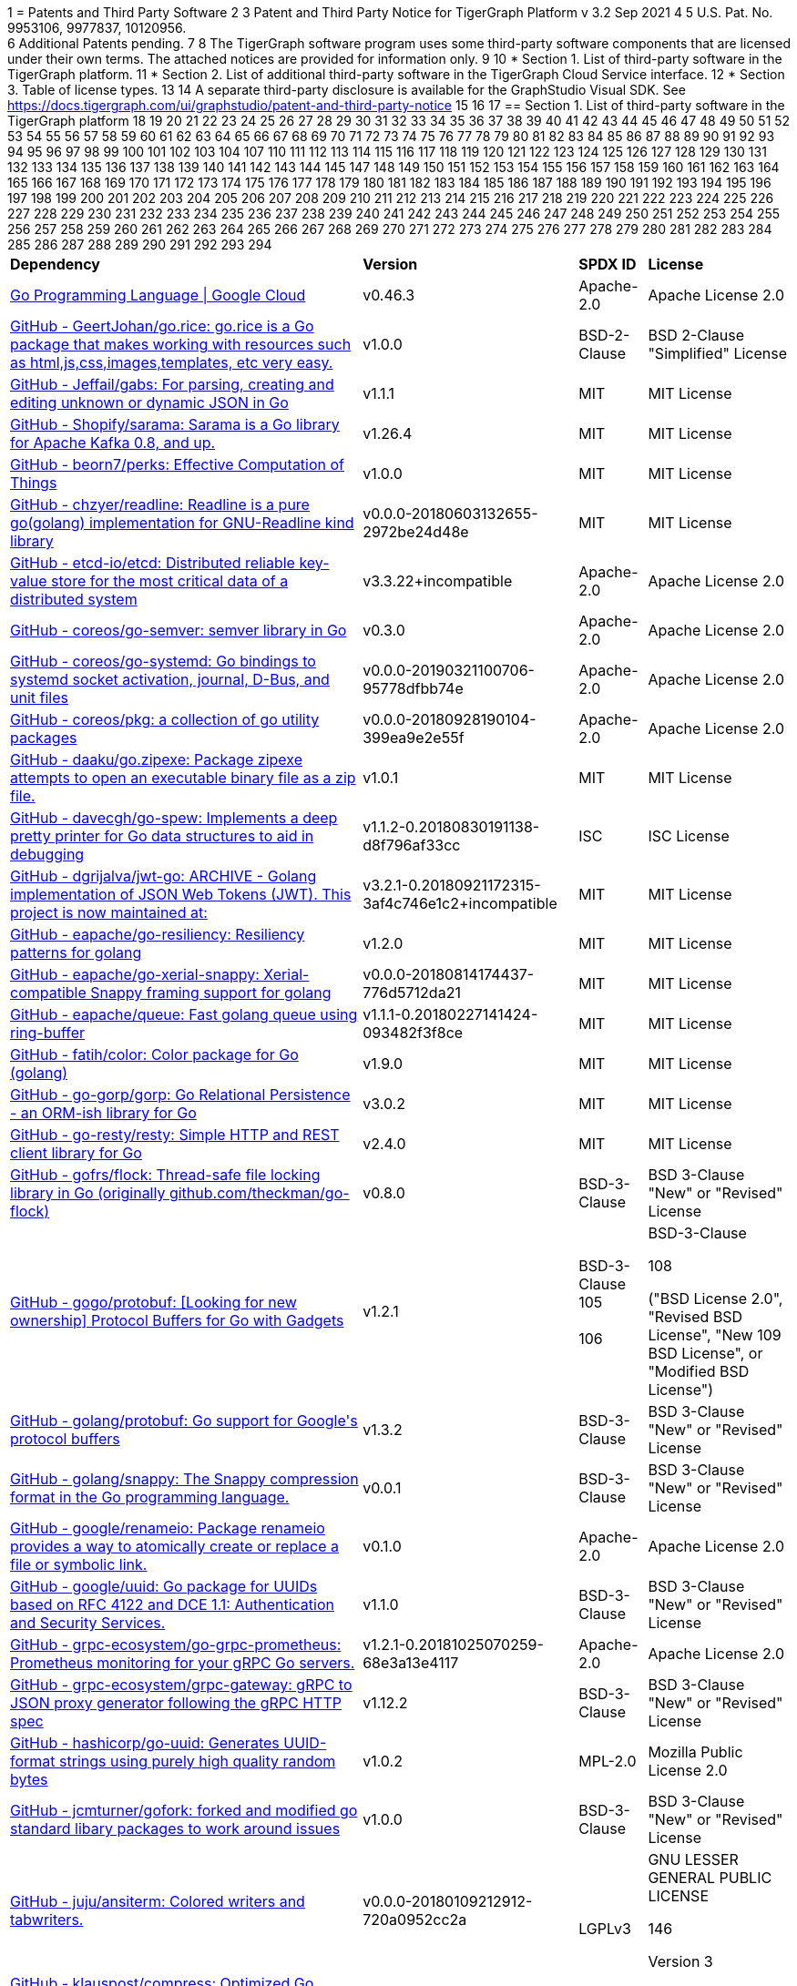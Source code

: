 1 = Patents and Third Party Software
2 
3 Patent and Third Party Notice for TigerGraph Platform v 3.2 Sep 2021
4 
5 U.S. Pat. No. 9953106, 9977837, 10120956. +
6 Additional Patents pending.
7 
8 The TigerGraph software program uses some third-party software components that are licensed under their own terms. The attached notices are provided for information only.
9 
10 * Section 1. List of third-party software in the TigerGraph platform.
11 * Section 2. List of additional third-party software in the TigerGraph Cloud Service interface.
12 * Section 3. Table of license types.
13 
14 A separate third-party disclosure is available for the GraphStudio Visual SDK. See https://docs.tigergraph.com/ui/graphstudio/patent-and-third-party-notice
15 
16 
17 == Section 1. List of third-party software in the TigerGraph platform
18 +++<table>++++++<thead>++++++<tr>++++++<th style="text-align:left">+++Dependency+++</th>+++
19       +++<th style="text-align:left">+++Version+++</th>+++
20       +++<th style="text-align:left">+++SPDX ID+++</th>+++
21       +++<th style="text-align:left">+++License+++</th>++++++</tr>++++++</thead>+++
22   +++<tbody>++++++<tr>++++++<td style="text-align:left">++++++<a href="http://cloud.google.com/go">+++Go Programming Language  |  Google Cloud+++</a>++++++</td>+++
23       +++<td style="text-align:left">+++v0.46.3+++</td>+++
24       +++<td style="text-align:left">+++Apache-2.0+++</td>+++
25       +++<td style="text-align:left">+++Apache License 2.0+++</td>++++++</tr>+++
26     +++<tr>++++++<td style="text-align:left">++++++<a href="http://github.com/GeertJohan/go.rice">+++GitHub - GeertJohan/go.rice: go.rice is a Go package that makes working with resources such as html,js,css,images,templates, etc very easy.+++</a>++++++</td>+++
27       +++<td style="text-align:left">+++v1.0.0+++</td>+++
28       +++<td style="text-align:left">+++BSD-2-Clause+++</td>+++
29       +++<td style="text-align:left">+++BSD 2-Clause &quot;Simplified&quot; License+++</td>++++++</tr>+++
30     +++<tr>++++++<td style="text-align:left">++++++<a href="http://github.com/Jeffail/gabs">+++GitHub - Jeffail/gabs: For parsing, creating and editing unknown or dynamic JSON in Go+++</a>++++++</td>+++
31       +++<td style="text-align:left">+++v1.1.1+++</td>+++
32       +++<td style="text-align:left">+++MIT+++</td>+++
33       +++<td style="text-align:left">+++MIT License+++</td>++++++</tr>+++
34     +++<tr>++++++<td style="text-align:left">++++++<a href="http://github.com/Shopify/sarama">+++GitHub - Shopify/sarama: Sarama is a Go library for Apache Kafka 0.8, and up.+++</a>++++++</td>+++
35       +++<td style="text-align:left">+++v1.26.4+++</td>+++
36       +++<td style="text-align:left">+++MIT+++</td>+++
37       +++<td style="text-align:left">+++MIT License+++</td>++++++</tr>+++
38     +++<tr>++++++<td style="text-align:left">++++++<a href="http://github.com/beorn7/perks">+++GitHub - beorn7/perks: Effective Computation of Things+++</a>++++++</td>+++
39       +++<td style="text-align:left">+++v1.0.0+++</td>+++
40       +++<td style="text-align:left">+++MIT+++</td>+++
41       +++<td style="text-align:left">+++MIT License+++</td>++++++</tr>+++
42     +++<tr>++++++<td style="text-align:left">++++++<a href="http://github.com/chzyer/readline">+++GitHub - chzyer/readline: Readline is a pure go(golang) implementation for GNU-Readline kind library+++</a>++++++</td>+++
43       +++<td style="text-align:left">+++v0.0.0-20180603132655-2972be24d48e+++</td>+++
44       +++<td style="text-align:left">+++MIT+++</td>+++
45       +++<td style="text-align:left">+++MIT License+++</td>++++++</tr>+++
46     +++<tr>++++++<td style="text-align:left">++++++<a href="http://github.com/coreos/etcd">+++GitHub - etcd-io/etcd: Distributed reliable key-value store for the most critical data of a distributed system+++</a>++++++</td>+++
47       +++<td style="text-align:left">+++v3.3.22+incompatible+++</td>+++
48       +++<td style="text-align:left">+++Apache-2.0+++</td>+++
49       +++<td style="text-align:left">+++Apache License 2.0+++</td>++++++</tr>+++
50     +++<tr>++++++<td style="text-align:left">++++++<a href="http://github.com/coreos/go-semver">+++GitHub - coreos/go-semver: semver library in Go+++</a>++++++</td>+++
51       +++<td style="text-align:left">+++v0.3.0+++</td>+++
52       +++<td style="text-align:left">+++Apache-2.0+++</td>+++
53       +++<td style="text-align:left">+++Apache License 2.0+++</td>++++++</tr>+++
54     +++<tr>++++++<td style="text-align:left">++++++<a href="http://github.com/coreos/go-systemd">+++GitHub - coreos/go-systemd: Go bindings to systemd socket activation, journal, D-Bus, and unit files+++</a>++++++</td>+++
55       +++<td style="text-align:left">+++v0.0.0-20190321100706-95778dfbb74e+++</td>+++
56       +++<td style="text-align:left">+++Apache-2.0+++</td>+++
57       +++<td style="text-align:left">+++Apache License 2.0+++</td>++++++</tr>+++
58     +++<tr>++++++<td style="text-align:left">++++++<a href="http://github.com/coreos/pkg">+++GitHub - coreos/pkg: a collection of go utility packages+++</a>++++++</td>+++
59       +++<td style="text-align:left">+++v0.0.0-20180928190104-399ea9e2e55f+++</td>+++
60       +++<td style="text-align:left">+++Apache-2.0+++</td>+++
61       +++<td style="text-align:left">+++Apache License 2.0+++</td>++++++</tr>+++
62     +++<tr>++++++<td style="text-align:left">++++++<a href="http://github.com/daaku/go.zipexe">+++GitHub - daaku/go.zipexe: Package zipexe attempts to open an executable binary file as a zip file.+++</a>++++++</td>+++
63       +++<td style="text-align:left">+++v1.0.1+++</td>+++
64       +++<td style="text-align:left">+++MIT+++</td>+++
65       +++<td style="text-align:left">+++MIT License+++</td>++++++</tr>+++
66     +++<tr>++++++<td style="text-align:left">++++++<a href="http://github.com/davecgh/go-spew">+++GitHub - davecgh/go-spew: Implements a deep pretty printer for Go data structures to aid in debugging+++</a>++++++</td>+++
67       +++<td style="text-align:left">+++v1.1.2-0.20180830191138-d8f796af33cc+++</td>+++
68       +++<td style="text-align:left">+++ISC+++</td>+++
69       +++<td style="text-align:left">+++ISC License+++</td>++++++</tr>+++
70     +++<tr>++++++<td style="text-align:left">++++++<a href="http://github.com/dgrijalva/jwt-go">+++GitHub - dgrijalva/jwt-go: ARCHIVE - Golang implementation of JSON Web Tokens (JWT). This project is now maintained at:+++</a>++++++</td>+++
71       +++<td style="text-align:left">+++v3.2.1-0.20180921172315-3af4c746e1c2+incompatible+++</td>+++
72       +++<td style="text-align:left">+++MIT+++</td>+++
73       +++<td style="text-align:left">+++MIT License+++</td>++++++</tr>+++
74     +++<tr>++++++<td style="text-align:left">++++++<a href="http://github.com/eapache/go-resiliency">+++GitHub - eapache/go-resiliency: Resiliency patterns for golang+++</a>++++++</td>+++
75       +++<td style="text-align:left">+++v1.2.0+++</td>+++
76       +++<td style="text-align:left">+++MIT+++</td>+++
77       +++<td style="text-align:left">+++MIT License+++</td>++++++</tr>+++
78     +++<tr>++++++<td style="text-align:left">++++++<a href="http://github.com/eapache/go-xerial-snappy">+++GitHub - eapache/go-xerial-snappy: Xerial-compatible Snappy framing support for golang+++</a>++++++</td>+++
79       +++<td style="text-align:left">+++v0.0.0-20180814174437-776d5712da21+++</td>+++
80       +++<td style="text-align:left">+++MIT+++</td>+++
81       +++<td style="text-align:left">+++MIT License+++</td>++++++</tr>+++
82     +++<tr>++++++<td style="text-align:left">++++++<a href="http://github.com/eapache/queue">+++GitHub - eapache/queue: Fast golang queue using ring-buffer+++</a>++++++</td>+++
83       +++<td style="text-align:left">+++v1.1.1-0.20180227141424-093482f3f8ce+++</td>+++
84       +++<td style="text-align:left">+++MIT+++</td>+++
85       +++<td style="text-align:left">+++MIT License+++</td>++++++</tr>+++
86     +++<tr>++++++<td style="text-align:left">++++++<a href="http://github.com/fatih/color">+++GitHub - fatih/color: Color package for Go (golang)+++</a>++++++</td>+++
87       +++<td style="text-align:left">+++v1.9.0+++</td>+++
88       +++<td style="text-align:left">+++MIT+++</td>+++
89       +++<td style="text-align:left">+++MIT License+++</td>++++++</tr>+++
90     +++<tr>++++++<td style="text-align:left">++++++<a href="http://github.com/go-gorp/gorp">+++GitHub - go-gorp/gorp: Go Relational Persistence - an ORM-ish library for Go+++</a>++++++</td>+++
91       +++<td style="text-align:left">+++v3.0.2+++</td>+++
92       +++<td style="text-align:left">+++MIT+++</td>+++
93       +++<td style="text-align:left">+++MIT License+++</td>++++++</tr>+++
94     +++<tr>++++++<td style="text-align:left">++++++<a href="http://github.com/go-resty/resty">+++GitHub - go-resty/resty: Simple HTTP and REST client library for Go+++</a>++++++</td>+++
95       +++<td style="text-align:left">+++v2.4.0+++</td>+++
96       +++<td style="text-align:left">+++MIT+++</td>+++
97       +++<td style="text-align:left">+++MIT License+++</td>++++++</tr>+++
98     +++<tr>++++++<td style="text-align:left">++++++<a href="http://github.com/gofrs/flock">+++GitHub - gofrs/flock: Thread-safe file locking library in Go (originally github.com/theckman/go-flock)+++</a>++++++</td>+++
99       +++<td style="text-align:left">+++v0.8.0+++</td>+++
100       +++<td style="text-align:left">+++BSD-3-Clause+++</td>+++
101       +++<td style="text-align:left">+++BSD 3-Clause &quot;New&quot; or &quot;Revised&quot; License+++</td>++++++</tr>+++
102     +++<tr>++++++<td style="text-align:left">++++++<a href="http://github.com/gogo/protobuf">+++GitHub - gogo/protobuf: [Looking for new ownership] Protocol Buffers for Go with Gadgets+++</a>++++++</td>+++
103       +++<td style="text-align:left">+++v1.2.1+++</td>+++
104       +++<td style="text-align:left">+++BSD-3-Clause
105         +++<br>++++++</br>+++
106         +++<br>++++++</br>++++++</td>+++
107       +++<td style="text-align:left">++++++<p>+++BSD-3-Clause+++</p>+++
108         +++<p>+++(&quot;BSD License 2.0&quot;, &quot;Revised BSD License&quot;, &quot;New
109           BSD License&quot;, or &quot;Modified BSD License&quot;)+++</p>++++++</td>++++++</tr>+++
110     +++<tr>++++++<td style="text-align:left">++++++<a href="http://github.com/golang/protobuf">+++GitHub - golang/protobuf: Go support for Google&apos;s protocol buffers+++</a>++++++</td>+++
111       +++<td style="text-align:left">+++v1.3.2+++</td>+++
112       +++<td style="text-align:left">+++BSD-3-Clause+++</td>+++
113       +++<td style="text-align:left">+++BSD 3-Clause &quot;New&quot; or &quot;Revised&quot; License+++</td>++++++</tr>+++
114     +++<tr>++++++<td style="text-align:left">++++++<a href="http://github.com/golang/snappy">+++GitHub - golang/snappy: The Snappy compression format in the Go programming language.+++</a>++++++</td>+++
115       +++<td style="text-align:left">+++v0.0.1+++</td>+++
116       +++<td style="text-align:left">+++BSD-3-Clause+++</td>+++
117       +++<td style="text-align:left">+++BSD 3-Clause &quot;New&quot; or &quot;Revised&quot; License+++</td>++++++</tr>+++
118     +++<tr>++++++<td style="text-align:left">++++++<a href="http://github.com/google/renameio">+++GitHub - google/renameio: Package renameio provides a way to atomically create or replace a file or symbolic link.+++</a>++++++</td>+++
119       +++<td style="text-align:left">+++v0.1.0+++</td>+++
120       +++<td style="text-align:left">+++Apache-2.0+++</td>+++
121       +++<td style="text-align:left">+++Apache License 2.0+++</td>++++++</tr>+++
122     +++<tr>++++++<td style="text-align:left">++++++<a href="http://github.com/google/uuid">+++GitHub - google/uuid: Go package for UUIDs based on RFC 4122 and DCE 1.1: Authentication and Security Services.+++</a>++++++</td>+++
123       +++<td style="text-align:left">+++v1.1.0+++</td>+++
124       +++<td style="text-align:left">+++BSD-3-Clause+++</td>+++
125       +++<td style="text-align:left">+++BSD 3-Clause &quot;New&quot; or &quot;Revised&quot; License+++</td>++++++</tr>+++
126     +++<tr>++++++<td style="text-align:left">++++++<a href="http://github.com/grpc-ecosystem/go-grpc-prometheus">+++GitHub - grpc-ecosystem/go-grpc-prometheus: Prometheus monitoring for your gRPC Go servers.+++</a>++++++</td>+++
127       +++<td style="text-align:left">+++v1.2.1-0.20181025070259-68e3a13e4117+++</td>+++
128       +++<td style="text-align:left">+++Apache-2.0+++</td>+++
129       +++<td style="text-align:left">+++Apache License 2.0+++</td>++++++</tr>+++
130     +++<tr>++++++<td style="text-align:left">++++++<a href="http://github.com/grpc-ecosystem/grpc-gateway">+++GitHub - grpc-ecosystem/grpc-gateway: gRPC to JSON proxy generator following the gRPC HTTP spec+++</a>++++++</td>+++
131       +++<td style="text-align:left">+++v1.12.2+++</td>+++
132       +++<td style="text-align:left">+++BSD-3-Clause+++</td>+++
133       +++<td style="text-align:left">+++BSD 3-Clause &quot;New&quot; or &quot;Revised&quot; License+++</td>++++++</tr>+++
134     +++<tr>++++++<td style="text-align:left">++++++<a href="http://github.com/hashicorp/go-uuid">+++GitHub - hashicorp/go-uuid: Generates UUID-format strings using purely high quality random bytes+++</a>++++++</td>+++
135       +++<td style="text-align:left">+++v1.0.2+++</td>+++
136       +++<td style="text-align:left">+++MPL-2.0+++</td>+++
137       +++<td style="text-align:left">+++Mozilla Public License 2.0+++</td>++++++</tr>+++
138     +++<tr>++++++<td style="text-align:left">++++++<a href="http://github.com/jcmturner/gofork">+++GitHub - jcmturner/gofork: forked and modified go standard libary packages to work around issues+++</a>++++++</td>+++
139       +++<td style="text-align:left">+++v1.0.0+++</td>+++
140       +++<td style="text-align:left">+++BSD-3-Clause+++</td>+++
141       +++<td style="text-align:left">+++BSD 3-Clause &quot;New&quot; or &quot;Revised&quot; License+++</td>++++++</tr>+++
142     +++<tr>++++++<td style="text-align:left">++++++<a href="http://github.com/juju/ansiterm">+++GitHub - juju/ansiterm: Colored writers and tabwriters.+++</a>++++++</td>+++
143       +++<td style="text-align:left">+++v0.0.0-20180109212912-720a0952cc2a+++</td>+++
144       +++<td style="text-align:left">++++++<br>++++++</br>+++LGPLv3+++</td>+++
145       +++<td style="text-align:left">++++++<p>+++GNU LESSER GENERAL PUBLIC LICENSE+++</p>+++
146         +++<p>+++Version 3+++</p>++++++</td>++++++</tr>+++
147     +++<tr>++++++<td style="text-align:left">++++++<a href="http://github.com/klauspost/compress">+++GitHub - klauspost/compress: Optimized Go Compression Packages+++</a>++++++</td>+++
148       +++<td style="text-align:left">+++v1.10.5+++</td>+++
149       +++<td style="text-align:left">+++MIT+++</td>+++
150       +++<td style="text-align:left">+++MIT License+++</td>++++++</tr>+++
151     +++<tr>++++++<td style="text-align:left">++++++<a href="http://github.com/kr/fs">+++GitHub - kr/fs: Package fs provides filesystem-related functions.+++</a>++++++</td>+++
152       +++<td style="text-align:left">+++v0.1.0+++</td>+++
153       +++<td style="text-align:left">+++BSD-3-Clause+++</td>+++
154       +++<td style="text-align:left">+++BSD 3-Clause &quot;New&quot; or &quot;Revised&quot; License+++</td>++++++</tr>+++
155     +++<tr>++++++<td style="text-align:left">++++++<a href="http://github.com/lunixbochs/vtclean">+++GitHub - lunixbochs/vtclean: strips terminal escapes from text, can preserve color+++</a>++++++</td>+++
156       +++<td style="text-align:left">+++v1.0.0+++</td>+++
157       +++<td style="text-align:left">+++MIT+++</td>+++
158       +++<td style="text-align:left">+++MIT License+++</td>++++++</tr>+++
159     +++<tr>++++++<td style="text-align:left">++++++<a href="http://github.com/mattn/go-colorable">+++GitHub - mattn/go-colorable+++</a>++++++</td>+++
160       +++<td style="text-align:left">+++v0.1.7+++</td>+++
161       +++<td style="text-align:left">+++MIT+++</td>+++
162       +++<td style="text-align:left">+++MIT License+++</td>++++++</tr>+++
163     +++<tr>++++++<td style="text-align:left">++++++<a href="http://github.com/mattn/go-isatty">+++GitHub - mattn/go-isatty+++</a>++++++</td>+++
164       +++<td style="text-align:left">+++v0.0.12+++</td>+++
165       +++<td style="text-align:left">+++MIT+++</td>+++
166       +++<td style="text-align:left">+++MIT License+++</td>++++++</tr>+++
167     +++<tr>++++++<td style="text-align:left">++++++<a href="http://github.com/mattn/go-sqlite3">+++GitHub - mattn/go-sqlite3: sqlite3 driver for go using database/sql+++</a>++++++</td>+++
168       +++<td style="text-align:left">+++v1.11.0+++</td>+++
169       +++<td style="text-align:left">+++MIT+++</td>+++
170       +++<td style="text-align:left">+++MIT License+++</td>++++++</tr>+++
171     +++<tr>++++++<td style="text-align:left">++++++<a href="http://github.com/matttproud/golang_protobuf_extensions">+++GitHub - matttproud/golang_protobuf_extensions: Support for streaming Protocol Buffer messages for the Go language (golang).+++</a>++++++</td>+++
172       +++<td style="text-align:left">+++v1.0.2-0.20181231171920-c182affec369+++</td>+++
173       +++<td style="text-align:left">+++Apache-2.0+++</td>+++
174       +++<td style="text-align:left">+++Apache License 2.0+++</td>++++++</tr>+++
175     +++<tr>++++++<td style="text-align:left">++++++<a href="http://github.com/pierrec/lz4">+++GitHub - pierrec/lz4: LZ4 compression and decompression in pure Go+++</a>++++++</td>+++
176       +++<td style="text-align:left">+++v2.4.1+incompatible+++</td>+++
177       +++<td style="text-align:left">+++BSD-3-Clause+++</td>+++
178       +++<td style="text-align:left">+++BSD 3-Clause &quot;New&quot; or &quot;Revised&quot; License+++</td>++++++</tr>+++
179     +++<tr>++++++<td style="text-align:left">++++++<a href="http://github.com/pkg/errors">+++GitHub - pkg/errors: Simple error handling primitives+++</a>++++++</td>+++
180       +++<td style="text-align:left">+++v0.9.1+++</td>+++
181       +++<td style="text-align:left">+++BSD-2-Clause+++</td>+++
182       +++<td style="text-align:left">+++BSD 2-Clause &quot;Simplified&quot; License+++</td>++++++</tr>+++
183     +++<tr>++++++<td style="text-align:left">++++++<a href="http://github.com/pkg/sftp">+++GitHub - pkg/sftp: SFTP support for the go.crypto/ssh package+++</a>++++++</td>+++
184       +++<td style="text-align:left">+++v1.10.0+++</td>+++
185       +++<td style="text-align:left">+++BSD-2-Clause+++</td>+++
186       +++<td style="text-align:left">+++BSD 2-Clause &quot;Simplified&quot; License+++</td>++++++</tr>+++
187     +++<tr>++++++<td style="text-align:left">++++++<a href="http://github.com/prometheus/client_golang">+++GitHub - prometheus/client_golang: Prometheus instrumentation library for Go applications+++</a>++++++</td>+++
188       +++<td style="text-align:left">+++v0.9.3+++</td>+++
189       +++<td style="text-align:left">+++Apache-2.0+++</td>+++
190       +++<td style="text-align:left">+++Apache License 2.0+++</td>++++++</tr>+++
191     +++<tr>++++++<td style="text-align:left">++++++<a href="http://github.com/prometheus/client_model">+++GitHub - prometheus/client_model: Data model artifacts for Prometheus.+++</a>++++++</td>+++
192       +++<td style="text-align:left">+++v0.0.0-20190812154241-14fe0d1b01d4+++</td>+++
193       +++<td style="text-align:left">+++Apache-2.0+++</td>+++
194       +++<td style="text-align:left">+++Apache License 2.0+++</td>++++++</tr>+++
195     +++<tr>++++++<td style="text-align:left">++++++<a href="http://github.com/prometheus/common">+++GitHub - prometheus/common: Go libraries shared across Prometheus components and libraries.+++</a>++++++</td>+++
196       +++<td style="text-align:left">+++v0.4.0+++</td>+++
197       +++<td style="text-align:left">+++Apache-2.0+++</td>+++
198       +++<td style="text-align:left">+++Apache License 2.0+++</td>++++++</tr>+++
199     +++<tr>++++++<td style="text-align:left">++++++<a href="http://github.com/prometheus/procfs">+++GitHub - prometheus/procfs: procfs provides functions to retrieve system, kernel and process metrics from the pseudo-filesystem proc.+++</a>++++++</td>+++
200       +++<td style="text-align:left">+++v0.0.0-20190507164030-5867b95ac084+++</td>+++
201       +++<td style="text-align:left">+++Apache-2.0+++</td>+++
202       +++<td style="text-align:left">+++Apache License 2.0+++</td>++++++</tr>+++
203     +++<tr>++++++<td style="text-align:left">++++++<a href="http://github.com/rcrowley/go-metrics">+++GitHub - rcrowley/go-metrics: Go port of Coda Hale&apos;s Metrics library+++</a>++++++</td>+++
204       +++<td style="text-align:left">+++v0.0.0-20190826022208-cac0b30c2563+++</td>+++
205       +++<td style="text-align:left">++++++</td>+++
206       +++<td style="text-align:left">+++<license not found or detected>+++</td>++++++</tr>+++
207     +++<tr>++++++<td style="text-align:left">++++++<a href="http://github.com/robfig/cron">+++GitHub - robfig/cron: a cron library for go+++</a>++++++</td>+++
208       +++<td style="text-align:left">+++v3.0.1+++</td>+++
209       +++<td style="text-align:left">+++MIT+++</td>+++
210       +++<td style="text-align:left">+++MIT License+++</td>++++++</tr>+++
211     +++<tr>++++++<td style="text-align:left">++++++<a href="http://github.com/shirou/gopsutil">+++GitHub - shirou/gopsutil: psutil for golang+++</a>++++++</td>+++
212       +++<td style="text-align:left">+++v0.0.0-20190901111213-e4ec7b275ada+++</td>+++
213       +++<td style="text-align:left">+++BSD-3-Clause+++</td>+++
214       +++<td style="text-align:left">+++BSD 3-Clause &quot;New&quot; or &quot;Revised&quot; License+++</td>++++++</tr>+++
215     +++<tr>++++++<td style="text-align:left">++++++<a href="http://github.com/spf13/cobra">+++GitHub - spf13/cobra: A Commander for modern Go CLI interactions+++</a>++++++</td>+++
216       +++<td style="text-align:left">+++v1.0.0+++</td>+++
217       +++<td style="text-align:left">+++Apache-2.0+++</td>+++
218       +++<td style="text-align:left">+++Apache License 2.0+++</td>++++++</tr>+++
219     +++<tr>++++++<td style="text-align:left">++++++<a href="http://github.com/spf13/pflag">+++GitHub - spf13/pflag: Drop-in replacement for Go&apos;s flag package, implementing POSIX/GNU-style --flags.+++</a>++++++</td>+++
220       +++<td style="text-align:left">+++v1.0.5+++</td>+++
221       +++<td style="text-align:left">+++BSD-3-Clause+++</td>+++
222       +++<td style="text-align:left">+++BSD 3-Clause &quot;New&quot; or &quot;Revised&quot; License+++</td>++++++</tr>+++
223     +++<tr>++++++<td style="text-align:left">++++++<a href="http://github.com/tigergraph/promptui">+++GitHub - tigergraph/promptui: Interactive prompt for command-line applications+++</a>++++++</td>+++
224       +++<td style="text-align:left">+++v0.6.3+++</td>+++
225       +++<td style="text-align:left">+++BSD-3-Clause+++</td>+++
226       +++<td style="text-align:left">+++BSD 3-Clause &quot;New&quot; or &quot;Revised&quot; License+++</td>++++++</tr>+++
227     +++<tr>++++++<td style="text-align:left">++++++<a href="http://go.uber.org/atomic">+++http://go.uber.org/atomic+++</a>++++++</td>+++
228       +++<td style="text-align:left">+++v1.4.0+++</td>+++
229       +++<td style="text-align:left">+++MIT+++</td>+++
230       +++<td style="text-align:left">+++MIT License+++</td>++++++</tr>+++
231     +++<tr>++++++<td style="text-align:left">++++++<a href="http://go.uber.org/multierr">+++http://go.uber.org/multierr+++</a>++++++</td>+++
232       +++<td style="text-align:left">+++v1.1.1-0.20180122172545-ddea229ff1df+++</td>+++
233       +++<td style="text-align:left">+++MIT+++</td>+++
234       +++<td style="text-align:left">+++MIT License+++</td>++++++</tr>+++
235     +++<tr>++++++<td style="text-align:left">++++++<a href="http://go.uber.org/zap">+++http://go.uber.org/zap+++</a>++++++</td>+++
236       +++<td style="text-align:left">+++v1.10.0+++</td>+++
237       +++<td style="text-align:left">+++MIT+++</td>+++
238       +++<td style="text-align:left">+++MIT License+++</td>++++++</tr>+++
239     +++<tr>++++++<td style="text-align:left">++++++<a href="http://golang.org/x/crypto">+++http://golang.org/x/crypto+++</a>++++++</td>+++
240       +++<td style="text-align:left">+++v0.0.0-20200204104054-c9f3fb736b72+++</td>+++
241       +++<td style="text-align:left">+++BSD-3-Clause+++</td>+++
242       +++<td style="text-align:left">+++BSD 3-Clause &quot;New&quot; or &quot;Revised&quot; License+++</td>++++++</tr>+++
243     +++<tr>++++++<td style="text-align:left">++++++<a href="http://golang.org/x/net">+++http://golang.org/x/net+++</a>++++++</td>+++
244       +++<td style="text-align:left">+++v0.0.0-20201224014010-6772e930b67b+++</td>+++
245       +++<td style="text-align:left">+++BSD-3-Clause+++</td>+++
246       +++<td style="text-align:left">+++BSD 3-Clause &quot;New&quot; or &quot;Revised&quot; License+++</td>++++++</tr>+++
247     +++<tr>++++++<td style="text-align:left">++++++<a href="http://golang.org/x/sync">+++http://golang.org/x/sync+++</a>++++++</td>+++
248       +++<td style="text-align:left">+++v0.0.0-20190911185100-cd5d95a43a6e+++</td>+++
249       +++<td style="text-align:left">+++BSD-3-Clause+++</td>+++
250       +++<td style="text-align:left">+++BSD 3-Clause &quot;New&quot; or &quot;Revised&quot; License+++</td>++++++</tr>+++
251     +++<tr>++++++<td style="text-align:left">++++++<a href="http://golang.org/x/sys">+++http://golang.org/x/sys+++</a>++++++</td>+++
252       +++<td style="text-align:left">+++v0.0.0-20201119102817-f84b799fce68+++</td>+++
253       +++<td style="text-align:left">+++BSD-3-Clause+++</td>+++
254       +++<td style="text-align:left">+++BSD 3-Clause &quot;New&quot; or &quot;Revised&quot; License+++</td>++++++</tr>+++
255     +++<tr>++++++<td style="text-align:left">++++++<a href="http://golang.org/x/text">+++http://golang.org/x/text+++</a>++++++</td>+++
256       +++<td style="text-align:left">+++v0.3.3+++</td>+++
257       +++<td style="text-align:left">+++BSD-3-Clause+++</td>+++
258       +++<td style="text-align:left">+++BSD 3-Clause &quot;New&quot; or &quot;Revised&quot; License+++</td>++++++</tr>+++
259     +++<tr>++++++<td style="text-align:left">++++++<a href="http://google.golang.org/genproto">+++http://google.golang.org/genproto+++</a>++++++</td>+++
260       +++<td style="text-align:left">+++v0.0.0-20191108220845-16a3f7862a1a+++</td>+++
261       +++<td style="text-align:left">+++Apache-2.0+++</td>+++
262       +++<td style="text-align:left">+++Apache License 2.0+++</td>++++++</tr>+++
263     +++<tr>++++++<td style="text-align:left">++++++<a href="http://google.golang.org/grpc">+++http://google.golang.org/grpc+++</a>++++++</td>+++
264       +++<td style="text-align:left">+++v1.24.0+++</td>+++
265       +++<td style="text-align:left">+++Apache-2.0+++</td>+++
266       +++<td style="text-align:left">+++Apache License 2.0+++</td>++++++</tr>+++
267     +++<tr>++++++<td style="text-align:left">++++++<a href="http://gopkg.in/jcmturner/aescts.v1">+++gopkg.in/jcmturner/aescts.v1+++</a>++++++</td>+++
268       +++<td style="text-align:left">+++v1.0.1+++</td>+++
269       +++<td style="text-align:left">+++Apache-2.0+++</td>+++
270       +++<td style="text-align:left">+++Apache License 2.0+++</td>++++++</tr>+++
271     +++<tr>++++++<td style="text-align:left">++++++<a href="http://gopkg.in/jcmturner/dnsutils.v1">+++gopkg.in/jcmturner/dnsutils.v1+++</a>++++++</td>+++
272       +++<td style="text-align:left">+++v1.0.1+++</td>+++
273       +++<td style="text-align:left">+++Apache-2.0+++</td>+++
274       +++<td style="text-align:left">+++Apache License 2.0+++</td>++++++</tr>+++
275     +++<tr>++++++<td style="text-align:left">++++++<a href="http://gopkg.in/jcmturner/gokrb5.v7">+++gopkg.in/jcmturner/gokrb5.v7+++</a>++++++</td>+++
276       +++<td style="text-align:left">+++v7.5.0+++</td>+++
277       +++<td style="text-align:left">+++Apache-2.0+++</td>+++
278       +++<td style="text-align:left">+++Apache License 2.0+++</td>++++++</tr>+++
279     +++<tr>++++++<td style="text-align:left">++++++<a href="http://gopkg.in/jcmturner/rpc.v1">+++gopkg.in/jcmturner/rpc.v1+++</a>++++++</td>+++
280       +++<td style="text-align:left">+++v1.1.0+++</td>+++
281       +++<td style="text-align:left">+++Apache-2.0+++</td>+++
282       +++<td style="text-align:left">+++Apache License 2.0+++</td>++++++</tr>+++
283     +++<tr>++++++<td style="text-align:left">++++++<a href="http://gopkg.in/natefinch/lumberjack.v2">+++gopkg.in/natefinch/lumberjack.v2+++</a>++++++</td>+++
284       +++<td style="text-align:left">+++v2.0.0-20170531160350-a96e63847dc3+++</td>+++
285       +++<td style="text-align:left">+++MIT+++</td>+++
286       +++<td style="text-align:left">+++MIT License+++</td>++++++</tr>+++
287     +++<tr>++++++<td style="text-align:left">++++++<a href="http://gopkg.in/yaml.v2">+++gopkg.in/yaml.v2+++</a>++++++</td>+++
288       +++<td style="text-align:left">+++v2.3.0+++</td>+++
289       +++<td style="text-align:left">+++Apache-2.0+++</td>+++
290       +++<td style="text-align:left">+++Apache License 2.0+++</td>++++++</tr>+++
291     +++<tr>++++++<td style="text-align:left">++++++<a href="https://github.com/gofrs/flock">+++gofrs/flock: Thread-safe file locking library in Go (originally github.com/theckman/go-flock)+++</a>++++++</td>+++
292       +++<td style="text-align:left">+++v0.8.0+++</td>+++
293       +++<td style="text-align:left">+++BSD-3-Clause+++</td>+++
294       +++<td style="text-align:left">+++BSD 3-Clause &quot;New&quot; or &quot;Revised&quot; License+++</td>++++++</tr>++++++</tbody>++++++</table>+++
295 
296 
297 == Section 2. List of additional third-party software in the TigerGraph Cloud Service interface
298 
299 The TigerGraph Cloud Service permits users to use the TigerGraph graph database and analytics platform via a web interface. *TigerGraph does not copy or distribute the TigerGraph Cloud software to the end user.*
300 
301 In additional to having the third-party components of the TigerGraph Platform, the TigerGraph Cloud Service interface includes the following additional third-party software.
302 
303 Netdata Copyright (c) 2016-2018, Costa Tsaousis. Copyright (c) 2018, Netdata Inc. https://github.com/netdata/netdata Licensed under https://github.com/netdata/netdata/tree/master/LICENSE[GPL v3 or later].
304 
305 == Section 3. Table of license types.
306 
307 The following table explains the license abbreviations used in the list of TigerGraph Third Party Software. A link is provided to an official source for each license.+++<table>++++++<thead>++++++<tr>++++++<th style="text-align:left">+++Abbreviation+++</th>+++
308       +++<th style="text-align:left">+++License Name and Source+++</th>++++++</tr>++++++</thead>+++
309   +++<tbody>++++++<tr>++++++<td style="text-align:left">+++Apache2+++</td>+++
310       +++<td style="text-align:left">++++++<p>+++Apache License version 2.0+++</p>+++
311         +++<p>++++++<a href="https://www.apache.org/licenses/LICENSE-2.0">+++https://www.apache.org/licenses/LICENSE-2.0+++</a>++++++</p>++++++</td>++++++</tr>+++
312     +++<tr>++++++<td style="text-align:left">+++BOOST+++</td>+++
313       +++<td style="text-align:left">++++++<p>+++Boost Software License+++</p>+++
314         +++<p>++++++<a href="http://www.boost.org/LICENSE_1_0.txt">+++http://www.boost.org/LICENSE_1_0.txt+++</a>++++++</p>++++++</td>++++++</tr>+++
315     +++<tr>++++++<td style="text-align:left">+++BSD2+++</td>+++
316       +++<td style="text-align:left">++++++<p>+++2-Clause BSD (Berkeley Standard Distribution) License+++</p>+++
317         +++<p>++++++<a href="https://opensource.org/licenses/BSD-2-Clause">+++https://opensource.org/licenses/BSD-2-Clause+++</a>++++++</p>++++++</td>++++++</tr>+++
318     +++<tr>++++++<td style="text-align:left">+++BSD3+++</td>+++
319       +++<td style="text-align:left">++++++<p>+++3-Clause BSD (Berkeley Standard Distribution) License+++</p>+++
320         +++<p>++++++<a href="https://opensource.org/licenses/BSD-3-Clause">+++https://opensource.org/licenses/BSD-3-Clause+++</a>++++++</p>++++++</td>++++++</tr>+++
321     +++<tr>++++++<td style="text-align:left">+++CURL+++</td>+++
322       +++<td style="text-align:left">++++++<p>+++Curl License+++</p>+++
323         +++<p>++++++<a href="https://curl.haxx.se/docs/copyright.html">+++https://curl.haxx.se/docs/copyright.html+++</a>++++++</p>++++++</td>++++++</tr>+++
324     +++<tr>++++++<td style="text-align:left">+++FCGI+++</td>+++
325       +++<td style="text-align:left">++++++<p>+++FastCGI2 License+++</p>+++
326         +++<p>++++++<a href="https://github.com/FastCGI-Archives/fcgi2/blob/master/LICENSE.TERMS">+++https://github.com/FastCGI-Archives/fcgi2/blob/master/LICENSE.TERMS+++</a>++++++</p>++++++</td>++++++</tr>+++
327     +++<tr>++++++<td style="text-align:left">+++GPL2+++</td>+++
328       +++<td style="text-align:left">++++++<p>+++GNU General Public License version 2.0+++</p>+++
329         +++<p>++++++<a href="https://www.gnu.org/licenses/old-licenses/gpl-2.0.en.html">+++https://www.gnu.org/licenses/old-licenses/gpl-2.0.en.html+++</a>++++++</p>++++++</td>++++++</tr>+++
330     +++<tr>++++++<td style="text-align:left">+++GPL2+CE+++</td>+++
331       +++<td style="text-align:left">++++++<p>+++GNU General Public License, version 2, with the Classpath Exception+++</p>+++
332         +++<p>++++++<a href="https://openjdk.java.net/legal/gplv2+ce.html">+++https://openjdk.java.net/legal/gplv2+ce.html+++</a>++++++</p>++++++</td>++++++</tr>+++
333     +++<tr>++++++<td style="text-align:left">+++GNU+++</td>+++
334       +++<td style="text-align:left">++++++<p>+++General Public License version 3.0+++</p>+++
335         +++<p>++++++<a href="https://www.gnu.org/licenses/gpl-3.0.en.html">+++https://www.gnu.org/licenses/gpl-3.0.en.html+++</a>++++++</p>++++++</td>++++++</tr>+++
336     +++<tr>++++++<td style="text-align:left">+++ISC+++</td>+++
337       +++<td style="text-align:left">+++ISC License +++<a href="https://opensource.org/licenses/ISC">+++https://opensource.org/licenses/ISC+++</a>++++++</td>++++++</tr>+++
338     +++<tr>++++++<td style="text-align:left">+++JSON+++</td>+++
339       +++<td style="text-align:left">++++++<p>+++JSON License+++</p>+++
340         +++<p>++++++<a href="http://www.json.org/license.html">+++http://www.json.org/license.html+++</a>++++++</p>++++++</td>++++++</tr>+++
341     +++<tr>++++++<td style="text-align:left">+++LDAPSDK+++</td>+++
342       +++<td style="text-align:left">++++++<p>+++UnboundID LDAP SDK Free Use License+++</p>+++
343         +++<p>++++++<a href="https://docs.ldap.com/ldap-sdk/docs/LICENSE-UnboundID-LDAPSDK.txt">+++https://docs.ldap.com/ldap-sdk/docs/LICENSE-UnboundID-LDAPSDK.txt+++</a>++++++</p>++++++</td>++++++</tr>+++
344     +++<tr>++++++<td style="text-align:left">+++LGPL3+++</td>+++
345       +++<td style="text-align:left">++++++<p>+++GNU Lesser General Public License version 3.0+++</p>+++
346         +++<p>++++++<a href="https://www.gnu.org/licenses/lgpl-3.0.en.html">+++https://www.gnu.org/licenses/lgpl-3.0.en.html+++</a>++++++</p>++++++</td>++++++</tr>+++
347     +++<tr>++++++<td style="text-align:left">+++MIT+++</td>+++
348       +++<td style="text-align:left">++++++<p>+++MIT (Massachusetts Institute of Technology) License+++</p>+++
349         +++<p>++++++<a href="https://opensource.org/licenses/MIT">+++https://opensource.org/licenses/MIT+++</a>++++++</p>++++++</td>++++++</tr>+++
350     +++<tr>++++++<td style="text-align:left">+++Mozilla+++</td>+++
351       +++<td style="text-align:left">++++++<p>+++Mozilla Public License 2.0+++</p>+++
352         +++<p>++++++<a href="https://www.mozilla.org/en-US/MPL/2.0/">+++https://www.mozilla.org/en-US/MPL/2.0/+++</a>++++++</p>++++++</td>++++++</tr>+++
353     +++<tr>++++++<td style="text-align:left">+++MPICH+++</td>+++
354       +++<td style="text-align:left">++++++<p>+++MPICH License+++</p>+++
355         +++<p>++++++<a href="http://git.mpich.org/mpich.git/blob/HEAD:/COPYRIGHT">+++http://git.mpich.org/mpich.git/blob/HEAD:/COPYRIGHT+++</a>++++++</p>++++++</td>++++++</tr>+++
356     +++<tr>++++++<td style="text-align:left">+++OPENSSL+++</td>+++
357       +++<td style="text-align:left">++++++<p>+++OpenSSL License+++</p>+++
358         +++<p>++++++<a href="https://www.openssl.org/source/license.html">+++https://www.openssl.org/source/license.html+++</a>++++++</p>++++++</td>++++++</tr>+++
359     +++<tr>++++++<td style="text-align:left">+++Python2+++</td>+++
360       +++<td style="text-align:left">++++++<p>+++Python 2.7 License+++</p>+++
361         +++<p>++++++<a href="https://www.python.org/download/releases/2.7/license/">+++https://www.python.org/download/releases/2.7/license/+++</a>++++++</p>++++++</td>++++++</tr>+++
362     +++<tr>++++++<td style="text-align:left">+++SLI_OFL1.1+++</td>+++
363       +++<td style="text-align:left">++++++<p>+++SIL Open Font License version 1.1+++</p>+++
364         +++<p>++++++<a href="http://scripts.sil.org/cms/scripts/page.php?item_id=OFL_web">+++http://scripts.sil.org/cms/scripts/page.php?item_id=OFL_web+++</a>++++++</p>++++++</td>++++++</tr>+++
365     +++<tr>++++++<td style="text-align:left">+++ZLIB+++</td>+++
366       +++<td style="text-align:left">++++++<p>+++zlib License+++</p>+++
367         +++<p>++++++<a href="https://www.zlib.net/zlib_license.html">+++https://www.zlib.net/zlib_license.html+++</a>++++++</p>++++++</td>++++++</tr>++++++</tbody>++++++</table>+++
